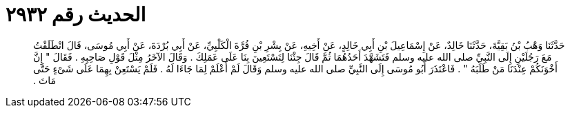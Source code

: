 
= الحديث رقم ٢٩٣٢

[quote.hadith]
حَدَّثَنَا وَهْبُ بْنُ بَقِيَّةَ، حَدَّثَنَا خَالِدٌ، عَنْ إِسْمَاعِيلَ بْنِ أَبِي خَالِدٍ، عَنْ أَخِيهِ، عَنْ بِشْرِ بْنِ قُرَّةَ الْكَلْبِيِّ، عَنْ أَبِي بُرْدَةَ، عَنْ أَبِي مُوسَى، قَالَ انْطَلَقْتُ مَعَ رَجُلَيْنِ إِلَى النَّبِيِّ صلى الله عليه وسلم فَتَشَهَّدَ أَحَدُهُمَا ثُمَّ قَالَ جِئْنَا لِتَسْتَعِينَ بِنَا عَلَى عَمَلِكَ ‏.‏ وَقَالَ الآخَرُ مِثْلَ قَوْلِ صَاحِبِهِ ‏.‏ فَقَالَ ‏"‏ إِنَّ أَخْوَنَكُمْ عِنْدَنَا مَنْ طَلَبَهُ ‏"‏ ‏.‏ فَاعْتَذَرَ أَبُو مُوسَى إِلَى النَّبِيِّ صلى الله عليه وسلم وَقَالَ لَمْ أَعْلَمْ لِمَا جَاءَا لَهُ ‏.‏ فَلَمْ يَسْتَعِنْ بِهِمَا عَلَى شَىْءٍ حَتَّى مَاتَ ‏.‏